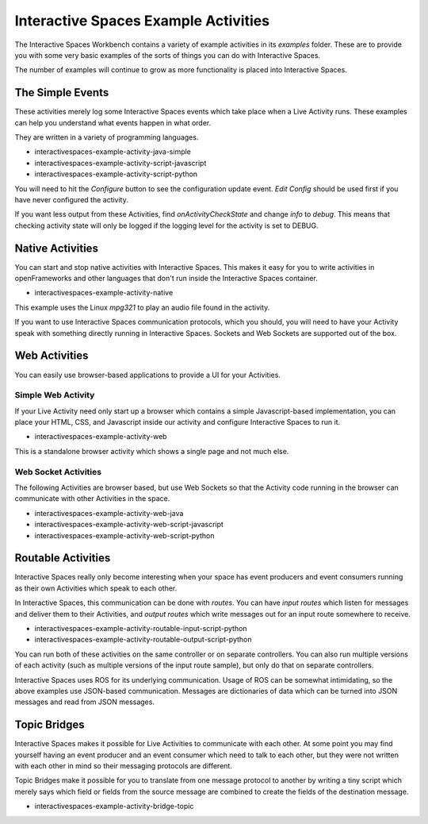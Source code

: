 Interactive Spaces Example Activities
***********************

The Interactive Spaces Workbench contains a variety of example
activities in its *examples* folder. These are to provide you with some
very basic examples of the sorts of things you can do with Interactive
Spaces.

The number of examples will continue to grow as more functionality is placed
into Interactive Spaces.

The Simple Events
============================

These activities merely log some Interactive Spaces events which take
place when a Live Activity runs. These examples can help you understand 
what events happen in what order.

They are written in a variety of programming languages.

* interactivespaces-example-activity-java-simple
* interactivespaces-example-activity-script-javascript
* interactivespaces-example-activity-script-python

You will need to hit the *Configure* button to see the configuration update
event. *Edit Config* should be used first if you have never configured
the activity.

If you want less output from these Activities, find *onActivityCheckState*
and change *info* to *debug*. This means that checking activity state will
only be logged if the logging level for the activity is set to DEBUG.

Native Activities
===================

You can start and stop native activities with Interactive Spaces. This
makes it easy for you to write activities in openFrameworks and other languages
that don't run inside the Interactive Spaces container.

* interactivespaces-example-activity-native

This example uses the Linux *mpg321* to play an audio file found in the
activity.

If you want to use Interactive Spaces communication protocols, which you should,
you will need to have your Activity speak with something directly running in
Interactive Spaces. Sockets and Web Sockets are supported out of the box.

Web Activities
==============

You can easily use browser-based applications to provide a UI for your
Activities.

Simple Web Activity
------

If your Live Activity need only start up a browser which contains a simple
Javascript-based implementation, you can place your HTML, CSS, and Javascript
inside our activity and configure Interactive Spaces to run it.

* interactivespaces-example-activity-web

This is a standalone browser activity which shows a single page and not much
else.

Web Socket Activities
---------------------

The following Activities are browser based, but use Web Sockets so that
the Activity code running in the browser can communicate with other 
Activities in the space.

* interactivespaces-example-activity-web-java
* interactivespaces-example-activity-web-script-javascript
* interactivespaces-example-activity-web-script-python

Routable Activities
===================

Interactive Spaces really only become interesting when your space has
event producers and event consumers running as their own Activities which
speak to each other.

In Interactive Spaces, this communication can be done with *routes*. You can
have *input routes* which listen for messages and deliver them to their 
Activities, and *output routes* which write messages out for an input route
somewhere to receive.

* interactivespaces-example-activity-routable-input-script-python
* interactivespaces-example-activity-routable-output-script-python

You can run both of these activities on the same controller or on separate
controllers. You can also run multiple versions of each activity (such as
multiple versions of the input route sample), but
only do that on separate controllers.

Interactive Spaces uses ROS for its underlying communication. Usage of ROS
can be somewhat intimidating, so the above examples use JSON-based 
communication. Messages are dictionaries of data which can be turned
into JSON messages and read from JSON messages.

Topic Bridges
=============

Interactive Spaces makes it possible for Live Activities to communicate
with each other. At some point you may find yourself having an event producer
and an event consumer which need to talk to each other, but they were not
written with each other in mind so their messaging protocols are different.

Topic Bridges make it possible for you to translate from one message protocol
to another by writing a tiny script which merely says which field or fields 
from the source message are combined to create the fields of the destination
message.

* interactivespaces-example-activity-bridge-topic

